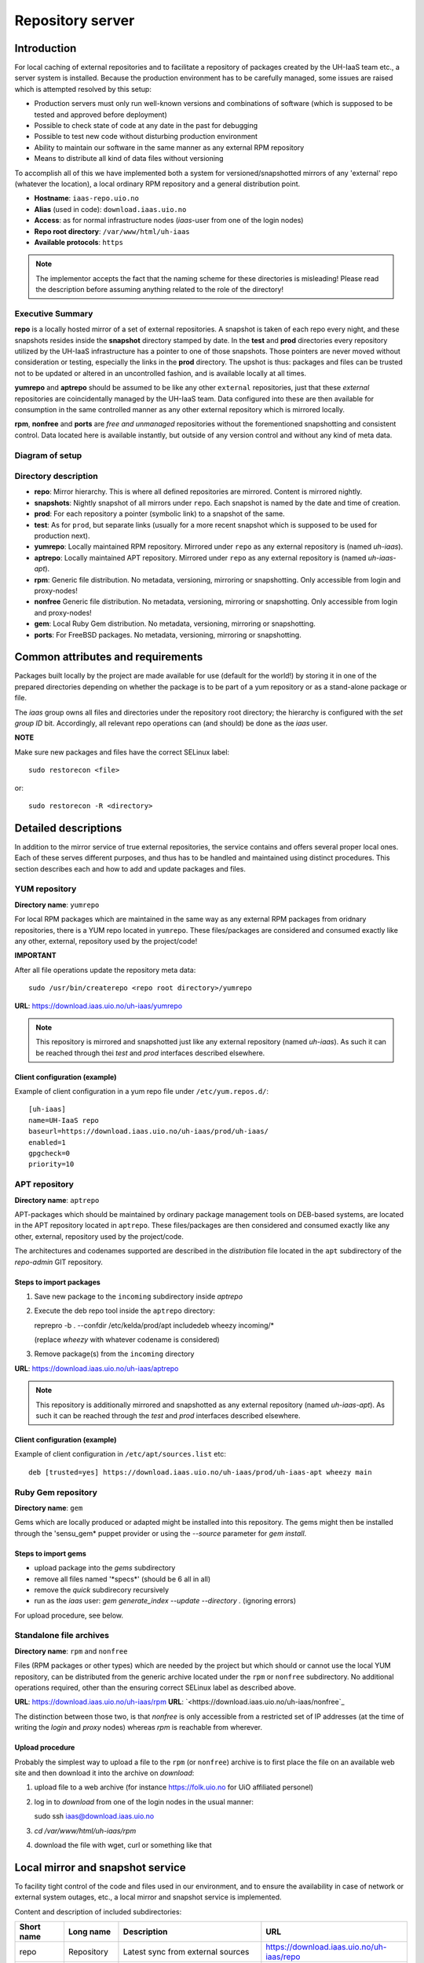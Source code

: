 =================
Repository server
=================


Introduction
============


For local caching of external repositories and to facilitate a repository of
packages created by the UH-IaaS team etc., a server system is installed.
Because the production environment has to be carefully managed, some issues are
raised which is attempted resolved by this setup:

* Production servers must only run well-known versions and combinations of
  software (which is supposed to be tested and approved before deployment)
* Possible to check state of code at any date in the past for debugging
* Possible to test new code without disturbing production environment
* Ability to maintain our software in the same manner as any external
  RPM repository
* Means to distribute all kind of data files without versioning


To accomplish all of this we have implemented both a system for versioned/snapshotted
mirrors of any 'external' repo (whatever the location), a local ordinary RPM
repository and a general distribution point.

* **Hostname**: ``iaas-repo.uio.no``
* **Alias** (used in code): ``download.iaas.uio.no``
* **Access**: as for normal infrastructure nodes (*iaas*-user from one of the
  login nodes)
* **Repo root directory**: ``/var/www/html/uh-iaas``
* **Available protocols**: ``https``


.. Note::
   The implementor accepts the fact that the naming scheme
   for these directories is misleading! Please read the description
   before assuming anything related to the role of the directory!


Executive Summary
-----------------

**repo** is a locally hosted mirror of a set of external repositories. A
snapshot is taken of each repo every night, and these snapshots resides inside
the **snapshot** directory stamped by date. In the **test** and **prod**
directories every repository utilized by the UH-IaaS infrastructure has a
pointer to one of those snapshots. Those pointers are never moved without
consideration or testing, especially the links in the **prod** directory. The
upshot is thus: packages and files can be trusted not to be updated or altered
in an uncontrolled fashion, and is available locally at all times.

**yumrepo** and **aptrepo** should be assumed to be like any other ``external``
repositories, just that these `external` repositories are coincidentally managed by
the UH-IaaS team. Data configured into these are then available for consumption
in the same controlled manner as any other external repository which is mirrored
locally.

**rpm**, **nonfree** and **ports** are `free and unmanaged` repositories without the
forementioned snapshotting and consistent control. Data located here is
available instantly, but outside of any version control and without any kind of
meta data.


Diagram of setup
----------------


.. image:: images/repo.png


Directory description
---------------------

* **repo**: Mirror hierarchy. This is where all defined repositories are mirrored.
  Content is mirrored nightly.
* **snapshots**: Nightly snapshot of all mirrors under ``repo``. Each snapshot is
  named by the date and time of creation.
* **prod**: For each repository a pointer (symbolic link) to a snapshot of the
  same.
* **test**: As for ``prod``, but separate links (usually for a more recent
  snapshot which is supposed to be used for production next).
* **yumrepo**: Locally maintained RPM repository. Mirrored under ``repo`` as any
  external repository is (named *uh-iaas*).
* **aptrepo**: Locally maintained APT repository. Mirrored under ``repo`` as any
  external repository is (named *uh-iaas-apt*).
* **rpm**: Generic file distribution. No metadata, versioning, mirroring or
  snapshotting. Only accessible from login and proxy-nodes!
* **nonfree** Generic file distribution. No metadata, versioning, mirroring or
  snapshotting. Only accessible from login and proxy-nodes!
* **gem**: Local Ruby Gem distribution. No metadata, versioning, mirroring or
  snapshotting.
* **ports**: For FreeBSD packages. No metadata, versioning, mirroring or
  snapshotting.

Common attributes and requirements
==================================

Packages built locally by the project are made available for use (default for the world!)
by storing it in one of the prepared directories depending on whether the package is to
be part of a yum repository or as a stand-alone package or file.

The *iaas* group owns all files and directories under the repository root
directory; the hierarchy is configured with the `set group ID` bit. Accordingly,
all relevant repo operations can (and should) be done as the *iaas* user.

**NOTE**

Make sure new packages and files have the correct SELinux label::

  sudo restorecon <file>

or::

  sudo restorecon -R <directory>



Detailed descriptions
=====================

In addition to the mirror service of true external repositories, the service
contains and offers several proper local ones. Each of these serves different
purposes, and thus has to be handled and maintained using distinct procedures.
This section describes each and how to add and update packages and files.

YUM repository
--------------

**Directory name**: ``yumrepo``

For local RPM packages which are maintained in the same way as any external RPM
packages from oridnary repositories, there is a YUM repo located in ``yumrepo``.
These files/packages are considered and consumed exactly like any other, external,
repository used by the project/code!


**IMPORTANT**

After all file operations update the repository meta data::

  sudo /usr/bin/createrepo <repo root directory>/yumrepo


**URL**: `<https://download.iaas.uio.no/uh-iaas/yumrepo>`_

.. NOTE::
   This repository is mirrored and snapshotted just like any external
   repository (named *uh-iaas*). As such it can be reached through thei
   `test` and `prod` interfaces described elsewhere.

Client configuration (example)
``````````````````````````````

Example of client configuration in a yum repo file under ``/etc/yum.repos.d/``::

  [uh-iaas]
  name=UH-IaaS repo
  baseurl=https://download.iaas.uio.no/uh-iaas/prod/uh-iaas/
  enabled=1
  gpgcheck=0
  priority=10


APT repository
--------------

**Directory name**: ``aptrepo``

APT-packages which should be maintained by ordinary package management tools on
DEB-based systems, are located in the APT repository located in ``aptrepo``.
These files/packages are then considered and consumed exactly like any other,
external, repository used by the project/code.

The architectures and codenames supported are described in the `distribution`
file located in the ``apt`` subdirectory of the *repo-admin* GIT repository.

Steps to import packages
````````````````````````

1. Save new package to the ``incoming`` subdirectory inside *aptrepo*
#. Execute the deb repo tool inside the ``aptrepo`` directory::

   reprepro -b . --confdir /etc/kelda/prod/apt includedeb wheezy incoming/\*

   (replace *wheezy* with whatever codename is considered)
#. Remove package(s) from the ``incoming`` directory


**URL**: `<https://download.iaas.uio.no/uh-iaas/aptrepo>`_

.. NOTE::
   This repository is additionally mirrored and snapshotted as any external
   repository (named *uh-iaas-apt*). As such it can be reached through the `test` and `prod`
   interfaces described elsewhere.

Client configuration (example)
``````````````````````````````

Example of client configuration in ``/etc/apt/sources.list`` etc::

  deb [trusted=yes] https://download.iaas.uio.no/uh-iaas/prod/uh-iaas-apt wheezy main


Ruby Gem repository
-------------------

**Directory name**: ``gem``

Gems which are locally produced or adapted might be installed into this
repository. The gems might then be installed through the 'sensu_gem* puppet
provider or using the `--source` parameter for *gem install*.


Steps to import gems
````````````````````

- upload package into the `gems` subdirectory
- remove all files named '\*specs\*'  (should be 6 all in all)
- remove the `quick` subdirecory recursively
- run as the `iaas` user:
  *gem generate_index --update --directory .*
  (ignoring errors)


For upload procedure, see below.


Standalone file archives
------------------------

**Directory name**: ``rpm`` and ``nonfree``

Files (RPM packages or other types) which are needed by the project but which should or cannot
use the local YUM repository, can be distributed from the generic archive
located under the ``rpm`` or ``nonfree`` subdirectory. No additional operations required, other
than the ensuring correct SELinux label as described above.

**URL**: `<https://download.iaas.uio.no/uh-iaas/rpm>`_
**URL**: `<https://download.iaas.uio.no/uh-iaas/nonfree`_

The distinction between those two, is that `nonfree` is only accessible from a
restricted set of IP addresses (at the time of writing the *login* and *proxy*
nodes) whereas `rpm` is reachable from wherever.


Upload procedure
````````````````

Probably the simplest way to upload a file to the ``rpm`` (or ``nonfree``) archive is to first
place the file on an available web site and then download it into
the archive on *download*:

1. upload file to a web archive (for instance `<https://folk.uio.no>`_ for UiO affiliated personel)
#. log in to *download* from one of the login nodes in the usual manner::

   sudo ssh iaas@download.iaas.uio.no

#. `cd /var/www/html/uh-iaas/rpm`
#. download the file with wget, curl or something like that


Local mirror and snapshot service
=================================


To facility tight control of the code and files used in our environment, and to
ensure the availability in case of network or external system outages, etc., a
local mirror and snapshot service is implemented.

Content and description of included subdirectories:

========== =============== ============================================================================================== ===============================================
Short name Long name        Description                                                                                    URL
========== =============== ============================================================================================== ===============================================
repo       Repository      Latest sync from external sources                                                              https://download.iaas.uio.no/uh-iaas/repo
snapshots  Snapshots       Regular (usually daily) snapshots of data in repo                                              https://download.iaas.uio.no/uh-iaas/snapshots
test       Test repo       Pointer to a specific snapshot in time, usually newer than `prod`                              https://download.iaas.uio.no/uh-iaas/test
prod       Production repo Pointer to a specific snapshot in time with well-tested data, used in production environments  https://download.iaas.uio.no/uh-iaas/prod
========== =============== ============================================================================================== ===============================================

Usage is normally as follows:

:repo: for development or other use of most up-to-date code
:test: test code which is aimed for next production release
:prod: production code
:snapshots: can be used to test against code from any specific date in the past



Mirror
------

**Directory**: ``repo``

Each mirrored repository is located directly beneath the `repo` folder. Which
"external" (which might actually be located locally) repository is to be
mirrored, is defined by data in the internal **repo-admin** git repo (see below
for access details). All repositories listed in the file *repo.config* is
attempted accessed and synced. The type of repository - as defined in the
configuration file for the appropriate listing - determines what actions are
taken on the data. As this is mainly YUM repositories, the appropriate metadata
commands are executed to create a proper local repository. Any YUM repo defined
in the configuration must have a corresponding repo-definition in a suitable
file in the ``yum.repos.d`` subdirectory (in the git repo!).

The mirroring is done once every night by a root cron job.

To access the most current data in the mirror, us this URL::

    https://download.iaas.uio.no/uh-iaas/repo/


Snapshots
---------

**Directory**: ``snapshots``

Every night a cron job runs to create snapshots of all mirrored repositories (of
all kinds). A snapshot subdirectory is created named by the current date and time.
Under this, all repos can be accessed. This way any data can be retrieved from
any data in the past on which a snapshot has been taken.

*current*: In the ``snapshots`` directory there is always a special "snapshot"
named ``current``. This entry is at any time linked to the most current
snapshot.

To access the snapshot library::

    https://download.iaas.uio.no/uh-iaas/snapshots/


.. Note::
   The snapshot data are created using a system of hardlinks. This way unaltered
   data is not duplicated, which conserves space considerably.


Test and prod
-------------

**Directories**: ``test``, ``prod``


All mirrored repos used by UH IaaS can be accessed through a static and well
known historic version using the *test* and *prod* interfaces. By configuring
the appropriate files in the internal **repo-admin** git repo, each repo might
have a ``test`` and ``prod`` pointer linking to a specific snapshot of this
repository. NB: each and every mirrored repo can be set up to link to separate
snapshots!

.. Important::
   This is the access point to use in the production and test environments!



Configuration
-------------

Configuration for the repositories is stored in the internal git repo::

    git@git.iaas.uio.no:repo-admin

The `iaas` user has *READ* permissions and should be used to pull the
configuration to the repository server.


Files
`````

:config:      Generic configuartion (for now the location of the repo root only)
:repo.config: Definition of the external repositories to mirror
:test.config: Which snapshots and local repositories to point to in `test`
:prod.config: Which snapshots and local repositories to point to in `prod`


Considerations
``````````````

- ``test`` should never point to a snapshot older than what the corresponding
  ``prod`` are linking to
- Pointers in ``prod`` **must also** exist in ``test``, the rationale
  being that this somewhat ensures that `prod` has already been tested.
  Links in the `prod` configuration which does not also exist in the `test`
  configuration will *not* be activated (removed if the exists)!
- If there is more than one link listed to the same repo the most current
  is always the one activated.
- Existing links not listed in the current configuration will be removed!


Update procedure
````````````````

1. Clone or pull the git repo locally::

     git@git.iaas.uio.no:repo-admin

   This must be done on a node inside the set up (like the login nodes) due
   to access restrictions on the local git repo.
#. Edit one or both files: `prod.config` and/or `test.config`, entering or
   changing to reflect the date required (consult
   `the web page <https://iaas-repo.uio.no/uh-iaas/snapshots/>`_ for exact
   timestamp to use.
#. Commit and push to the central git repo.
#. On `osl-login-01` run the ansible job ``update_repo.yaml``::

     sudo ansible-playbook -e "myhosts=download" lib/update_repo.yaml

   This action pull the latest config and update the pointers in `test` and
   `prod`.


Publicizing procedure
---------------------

Normal (automatic)
``````````````````

**rpm**, **nonfree**  and **gem**:
  Files placed inside this location is instantly accessible, provided correct
  SELinux labeling. No snapshotting provided!


**yumrepo** and **aptrepo**:
  Files placed inside this location is instantly accessible, provided correct
  SELinux labeling. No snapshotting provided through this interface! For this use
  the SNAPSHOT, TEST or PROD interfaces instead.


**repo**:
  Any repositories which are mirrored (including YUMREPO) have new files
  accessible here after the mirroring job is run during night time. The version
  available is always the most recent!


**snapshots**:
  Every night after mirror job completion a snapshot of the current mirrors are
  taken. Any of these snapshots are available through this interface below a
  directory named by the timestamp [YYYY-MM-DD-hhmm]. The most current snapshot
  is additionally presented as "current".


**test** and **prod**:
  These interfaces should be seen as a static representation of data from specific
  date/times. Each mirrored repository (if configured to be listed here) is
  listed with a link to a specific snapshot of the repo in question. The PROD
  repository is what is used in the production environment and should never be
  more recent than TEST (this is actually prohibited by the setup routine for
  these pointers). Data is available concurrently with the snapshots it is linked
  to.


Manual routine for instant publicizing
``````````````````````````````````````

**rpm**, **nonfree**, **gem**  and **ports**:
  Nothing required!

**yumrepo** and **aptrepo**:
  New files are available through the ordinary interfaces after mirroring and
  snapshotting. This is usually done nightly, but the routines might be run
  manually if necessary:

  1. sudo /opt/kelda/repoadmin.sh -e prod sync
  2. sudo /opt/kelda/repoadmin.sh -e prod snapshot


Caveats
-------

* Any changes in the local YUM or APT repository (``yumrepo`` resp. ``aptrepo``) is not
  accessible through the mirror interface (``repo``) until after the next upcoming
  mirror job (usually during the next night, check crontab on the mirror server
  for details). After this, the data should be accessible under the ``repo`` link.

* New data mirrored is available under the ``snapshot`` link only after the next
  snapshot run (check crontab for details). This is normally scheduled for some
  time after the nightly mirror job.

* Data stored in any of the local repositories are instantly accessible when
  accessed using the direct URL's as listed above.


Purging of old/unused data
==========================

For conservation of disk space there is a janitor script which may be used to
remove (purge) snapshots which are no longer used::

  /usr/local/sbin/snapshot_cleanup.sh

.. Note::
   Only snapshots older than the oldest snapshot still referenced by any
   `test` or `prod` pointers may be deleted.

Invocation:

.. parsed-literal::
   /usr/local/sbin/snapshot_cleanup.sh [-d|u] [-t <YYYY-MM-DD-HHMM> ]

   -u: print usage text and exit
   -d: dry-run (just print what would otherwise be deleted)
   -t: purge snapshots older than timestamp provided
       Timestamp format equals format used by kelda (config fields and snapshot
       directory naming)

   If no `-t` argument provided then all snapshots older than oldest still in
   use are removed!

For now there is no automatic invocation, and any cleanup should be done
manually. User confirmation is requested.

